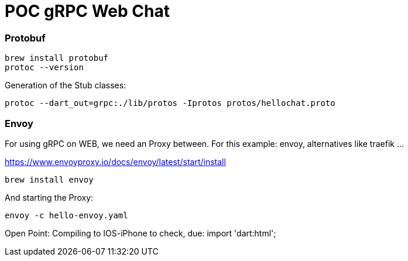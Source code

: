 # POC gRPC Web Chat

### Protobuf

----
brew install protobuf
protoc --version
----

Generation of the Stub classes:

----
protoc --dart_out=grpc:./lib/protos -Iprotos protos/hellochat.proto
----

### Envoy

For using gRPC on WEB, we need an Proxy between. For this example: envoy, alternatives like traefik ...

https://www.envoyproxy.io/docs/envoy/latest/start/install

----
brew install envoy
----

And starting the Proxy:

----
envoy -c hello-envoy.yaml
----

Open Point: Compiling to IOS-iPhone to check, due: import 'dart:html';
